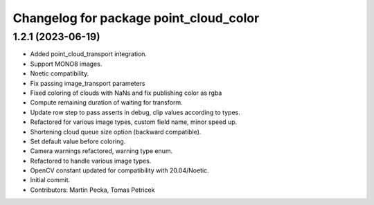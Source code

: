 ^^^^^^^^^^^^^^^^^^^^^^^^^^^^^^^^^^^^^^^
Changelog for package point_cloud_color
^^^^^^^^^^^^^^^^^^^^^^^^^^^^^^^^^^^^^^^

1.2.1 (2023-06-19)
------------------
* Added point_cloud_transport integration.
* Support MONO8 images.
* Noetic compatibility.
* Fix passing image_transport parameters
* Fixed coloring of clouds with NaNs and fix publishing color as rgba
* Compute remaining duration of waiting for transform.
* Update row step to pass asserts in debug, clip values according to types.
* Refactored for various image types, custom field name, minor speed up.
* Shortening cloud queue size option (backward compatible).
* Set default value before coloring.
* Camera warnings refactored, warning type enum.
* Refactored to handle various image types.
* OpenCV constant updated for compatibility with 20.04/Noetic.
* Initial commit.
* Contributors: Martin Pecka, Tomas Petricek
